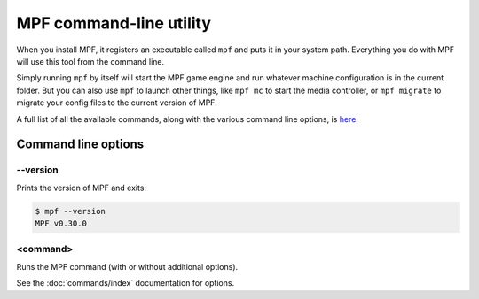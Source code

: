 MPF command-line utility
========================

When you install MPF, it registers an executable called ``mpf`` and puts it in your system path. Everything you do
with MPF will use this tool from the command line.

Simply running ``mpf`` by itself will start the MPF game engine and run whatever machine configuration is in the
current folder. But you can also use ``mpf`` to launch other things, like ``mpf mc`` to start the media controller, or
``mpf migrate`` to migrate your config files to the current version of MPF.

A full list of all the available commands, along with the various command line options, is `here </running/commands/index>`_.

Command line options
--------------------

--version
~~~~~~~~~

Prints the version of MPF and exits:

.. code-block:: console

   $ mpf --version
   MPF v0.30.0

<command>
~~~~~~~~~

Runs the MPF command (with or without additional options).

See the :doc:`commands/index` documentation for options.
